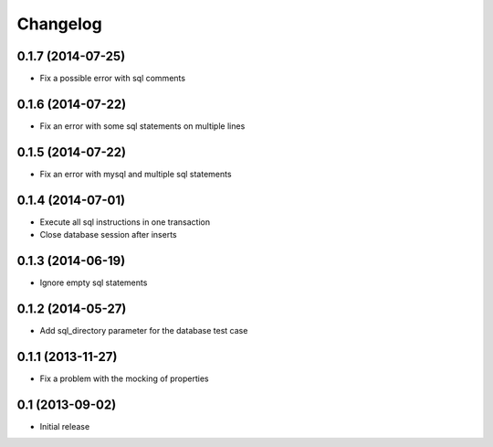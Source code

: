 Changelog
=========

0.1.7 (2014-07-25)
------------------

- Fix a possible error with sql comments


0.1.6 (2014-07-22)
------------------

- Fix an error with some sql statements on multiple lines


0.1.5 (2014-07-22)
------------------

- Fix an error with mysql and multiple sql statements


0.1.4 (2014-07-01)
------------------

- Execute all sql instructions in one transaction

- Close database session after inserts


0.1.3 (2014-06-19)
------------------

- Ignore empty sql statements


0.1.2 (2014-05-27)
------------------

- Add sql_directory parameter for the database test case


0.1.1 (2013-11-27)
------------------

- Fix a problem with the mocking of properties


0.1 (2013-09-02)
----------------

- Initial release
